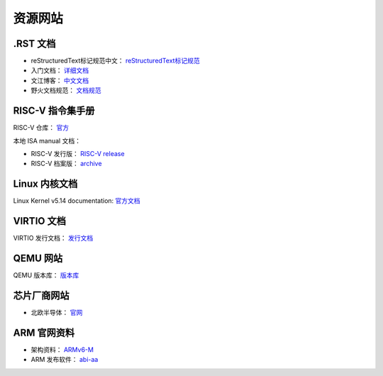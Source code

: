 ================================================================================
资源网站
================================================================================


.RST 文档
================================================================================

* reStructuredText标记规范中文： `reStructuredText标记规范 <https://docutils-zh-cn.readthedocs.io/zh_CN/latest/ref/rst/restructuredtext.html#>`_
* 入门文档： `详细文档 <https://learn-rst.readthedocs.io/zh_CN/latest/reST-%E5%85%A5%E9%97%A8.html>`_
* 文江博客： `中文文档 <https://www.wenjiangs.com/doc/ax5zq3lr>`_
* 野火文档规范： `文档规范 <https://ebf-contribute-guide.readthedocs.io/zh_CN/latest/rest-syntax/cross-reference.html>`_



RISC-V 指令集手册
================================================================================

RISC-V 仓库： `官方 <https://github.com/riscv>`_

本地 ISA manual 文档： 

* RISC-V 发行版： `RISC-V release <https://github.com/riscv/riscv-isa-manual/releases>`_
* RISC-V 档案版： `archive <https://github.com/riscv/riscv-isa-manual/releases/tag/archive>`_




Linux 内核文档
================================================================================

Linux Kernel v5.14 documentation: `官方文档 <https://www.kernel.org/doc/html/v5.14/index.html>`_




VIRTIO 文档
================================================================================

VIRTIO 发行文档： `发行文档 <http://docs.oasis-open.org/virtio/virtio/>`_



QEMU 网站
================================================================================

QEMU 版本库： `版本库 <https://qemu.weilnetz.de/>`_



芯片厂商网站
================================================================================

* 北欧半导体： `官网 <https://www.nordicsemi.com/>`_



ARM 官网资料
================================================================================

* 架构资料： `ARMv6-M <https://developer.arm.com/documentation/ddi0419/c/?lang=en>`_

* ARM 发布软件： `abi-aa <https://github.com/ARM-software/abi-aa/releases>`_

